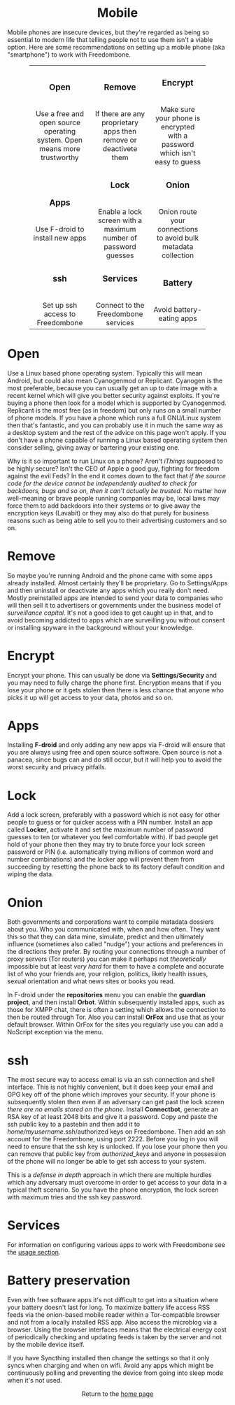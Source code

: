 #+TITLE:
#+AUTHOR: Bob Mottram
#+EMAIL: bob@robotics.uk.to
#+KEYWORDS: freedombox, debian, beaglebone, red matrix, email, web server, home server, internet, censorship, surveillance, social network, irc, jabber
#+DESCRIPTION: Turn the Beaglebone Black into a personal communications server
#+OPTIONS: ^:nil toc:nil
#+HTML_HEAD: <link rel="stylesheet" type="text/css" href="solarized-light.css" />

#+BEGIN_CENTER
[[file:images/logo.png]]
#+END_CENTER

#+BEGIN_EXPORT html
<center>
<h1>Mobile</h1>
</center>
#+END_EXPORT

Mobile phones are insecure devices, but they're regarded as being so essential to modern life that telling people not to use them isn't a viable option. Here are some recommendations on setting up a mobile phone (aka "smartphone") to work with Freedombone.

#+BEGIN_EXPORT html
 <center>
 <table style="width:80%; border:0">
  <tr>
    <td><center><b><h3>Open</h3></b><br>Use a free and open source operating system. Open means more trustworthy</center></td>
    <td><center><b><h3>Remove</h3></b><br>If there are any proprietary apps then remove or deactivete them</center></td>
    <td><center><b><h3>Encrypt</h3></b><br>Make sure your phone is encrypted with a password which isn't easy to guess</center></td>
  </tr>
  <tr>
    <td><center><b><h3>Apps</h3></b><br>Use F-droid to install new apps</center></td>
    <td><center><b><h3>Lock</h3></b><br>Enable a lock screen with a maximum number of password guesses</center></td>
    <td><center><b><h3>Onion</h3></b><br>Onion route your connections to avoid bulk metadata collection</center></td>
  </tr>
  <tr>
    <td><center><b><h3>ssh</h3></b><br>Set up ssh access to Freedombone</center></td>
    <td><center><b><h3>Services</h3></b><br>Connect to the Freedombone services</center></td>
    <td><center><b><h3>Battery</h3></b><br>Avoid battery-eating apps</center></td>
  </tr>
</table>
</center>
#+END_EXPORT

* Open
Use a Linux based phone operating system. Typically this will mean Android, but could also mean Cyanogenmod or Replicant. Cyanogen is the most preferable, because you can usually get an up to date image with a recent kernel which will give you better security against exploits. If you're buying a phone then look for a model which is supported by Cyanogenmod. Replicant is the most free (as in freedom) but only runs on a small number of phone models. If you have a phone which runs a full GNU/Linux system then that's fantastic, and you can probably use it in much the same way as a desktop system and the rest of the advice on this page won't apply. If you don't have a phone capable of running a Linux based operating system then consider selling, giving away or bartering your existing one.

Why is it so important to run Linux on a phone? Aren't /iThings/ supposed to be highly secure? Isn't the CEO of Apple a good guy, fighting for freedom against the evil Feds? In the end it comes down to the fact that /if the source code for the device cannot be independently audited to check for backdoors, bugs and so on, then it can't actually be trusted/. No matter how well-meaning or brave people running companies may be, local laws may force them to add backdoors into their systems or to give away the encryption keys (Lavabit) or they may also do that purely for business reasons such as being able to sell you to their advertising customers and so on.

* Remove

So maybe you're running Android and the phone came with some apps already installed. Almost certainly they'll be proprietary. Go to Settings/Apps and then uninstall or deactivate any apps which you really don't need. Mostly preinstalled apps are intended to send your data to companies who will then sell it to advertisers or governments under the business model of /surveillance capital/. It's not a good idea to get caught up in that, and to avoid becoming addicted to apps which are surveilling you without consent or installing spyware in the background without your knowledge.

* Encrypt

Encrypt your phone. This can usually be done via *Settings/Security* and you may need to fully charge the phone first. Encryption means that if you lose your phone or it gets stolen then there is less chance that anyone who picks it up will get access to your data, photos and so on.

* Apps

Installing *F-droid* and only adding any new apps via F-droid will ensure that you are always using free and open source software. Open source is not a panacea, since bugs can and do still occur, but it will help you to avoid the worst security and privacy pitfalls.

* Lock

Add a lock screen, preferably with a password which is not easy for other people to guess or for quicker access with a PIN number. Install an app called *Locker*, activate it and set the maximum number of password guesses to ten (or whatever you feel comfortable with). If bad people get hold of your phone then they may try to brute force your lock screen password or PIN (i.e. automatically trying millions of common word and number combinations) and the locker app will prevent them from succeeding by resetting the phone back to its factory default condition and wiping the data.

* Onion

Both governments and corporations want to compile matadata dossiers about you. Who you communicated with, when and how often. They want this so that they can data mine, simulate, predict and then ultimately influence (sometimes also called "nudge") your actions and preferences in the directions they prefer. By routing your connections through a number of proxy servers (Tor routers) you can make it perhaps not /theoretically/ impossible but at least /very hard/ for them to have a complete and accurate list of who your friends are, your religion, politics, likely health issues, sexual orientation and what news sites or books you read.

In F-droid under the *repositories* menu you can enable the *guardian project*, and then install *Orbot*. Within subsequently installed apps, such as those for XMPP chat, there is often a setting which allows the connection to then be routed through Tor. Also you can install *OrFox* and use that as your default browser. Within OrFox for the sites you regularly use you can add a NoScript exception via the menu.

* ssh

The most secure way to access email is via an ssh connection and shell interface. This is not highly convenient, but it does keep your email and GPG key off of the phone which improves your security. If your phone is subsequently stolen then even if an adversary can get past the lock screen /there are no emails stored on the phone/. Install *Connectbot*, generate an RSA key of at least 2048 bits and give it a password. Copy and paste the ssh public key to a pastebin and then add it to /home/myusername/.ssh/authorized keys on Freedombone. Then add an ssh account for the Freedombone, using port 2222. Before you log in you will need to ensure that the ssh key is unlocked. If you lose your phone then you can remove that public key from /authorized_keys/ and anyone in possession of the phone will no longer be able to get ssh access to your system.

This is a /defense in depth/ approach in which there are multiple hurdles which any adversary must overcome in order to get access to your data in a typical theft scenario. So you have the phone encryption, the lock screen with maximum tries and the ssh key password.

* Services
For information on configuring various apps to work with Freedombone see the [[file:./usage.html][usage section]].

* Battery preservation
Even with free software apps it's not difficult to get into a situation where your battery doesn't last for long. To maximize battery life access RSS feeds via the onion-based mobile reader within a Tor-compatible browser and not from a locally installed RSS app. Also access the microblog via a browser. Using the browser interfaces means that the electrical energy cost of periodically checking and updating feeds is taken by the server and not by the mobile device itself.

If you have Syncthing installed then change the settings so that it only syncs when charging and when on wifi. Avoid any apps which might be continuously polling and preventing the device from going into sleep mode when it's not used.

#+BEGIN_EXPORT html
<center>
Return to the <a href="index.html">home page</a>
</center>
#+END_EXPORT
